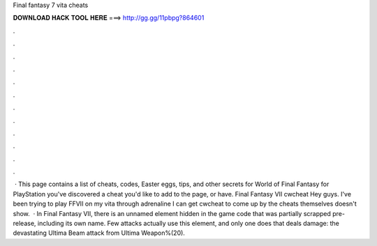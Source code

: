 Final fantasy 7 vita cheats

𝐃𝐎𝐖𝐍𝐋𝐎𝐀𝐃 𝐇𝐀𝐂𝐊 𝐓𝐎𝐎𝐋 𝐇𝐄𝐑𝐄 ===> http://gg.gg/11pbpg?864601

.

.

.

.

.

.

.

.

.

.

.

.

 · This page contains a list of cheats, codes, Easter eggs, tips, and other secrets for World of Final Fantasy for PlayStation  you've discovered a cheat you'd like to add to the page, or have. Final Fantasy VII cwcheat Hey guys. I've been trying to play FFVII on my vita through adrenaline I can get cwcheat to come up by the cheats themselves doesn't show.  · In Final Fantasy VII, there is an unnamed element hidden in the game code that was partially scrapped pre-release, including its own name. Few attacks actually use this element, and only one does that deals damage: the devastating Ultima Beam attack from Ultima Weapon%(20).